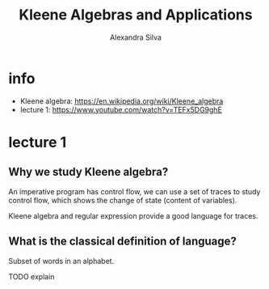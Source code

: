 #+title: Kleene Algebras and Applications
#+author: Alexandra Silva

* info

- Kleene algebra: https://en.wikipedia.org/wiki/Kleene_algebra
- lecture 1: https://www.youtube.com/watch?v=TEFx5DG9ghE

* lecture 1

** Why we study Kleene algebra?

An imperative program has control flow,
we can use a set of traces to study control flow,
which shows the change of state (content of variables).

Kleene algebra and regular expression
provide a good language for traces.

** What is the classical definition of language?

Subset of words in an alphabet.

TODO explain
